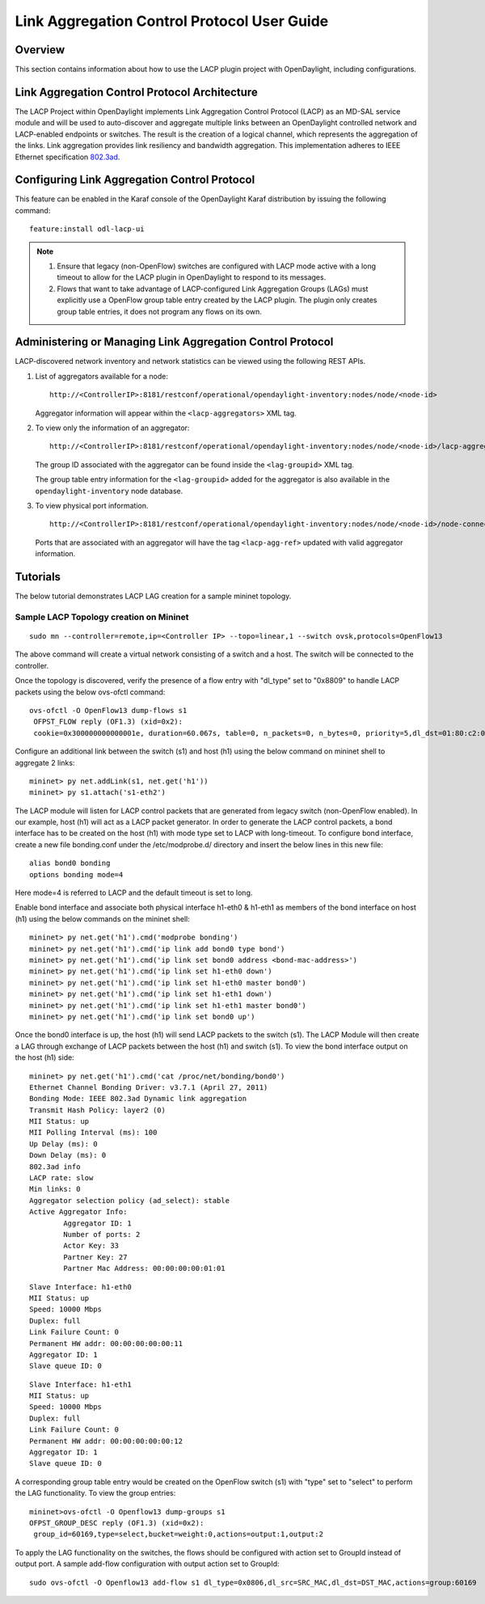 .. _lacp-user-guide:

Link Aggregation Control Protocol User Guide
============================================

Overview
--------

This section contains information about how to use the LACP plugin
project with OpenDaylight, including configurations.

Link Aggregation Control Protocol Architecture
----------------------------------------------

The LACP Project within OpenDaylight implements Link Aggregation Control
Protocol (LACP) as an MD-SAL service module and will be used to
auto-discover and aggregate multiple links between an OpenDaylight
controlled network and LACP-enabled endpoints or switches. The result is
the creation of a logical channel, which represents the aggregation of
the links. Link aggregation provides link resiliency and bandwidth
aggregation. This implementation adheres to IEEE Ethernet specification
`802.3ad <http://www.ieee802.org/3/hssg/public/apr07/frazier_01_0407.pdf>`__.

Configuring Link Aggregation Control Protocol
---------------------------------------------

This feature can be enabled in the Karaf console of the OpenDaylight
Karaf distribution by issuing the following command:

::

    feature:install odl-lacp-ui

.. note::

    1. Ensure that legacy (non-OpenFlow) switches are configured with
       LACP mode active with a long timeout to allow for the LACP plugin
       in OpenDaylight to respond to its messages.

    2. Flows that want to take advantage of LACP-configured Link
       Aggregation Groups (LAGs) must explicitly use a OpenFlow group
       table entry created by the LACP plugin. The plugin only creates
       group table entries, it does not program any flows on its own.

Administering or Managing Link Aggregation Control Protocol
-----------------------------------------------------------

LACP-discovered network inventory and network statistics can be viewed
using the following REST APIs.

1. List of aggregators available for a node:

   ::

       http://<ControllerIP>:8181/restconf/operational/opendaylight-inventory:nodes/node/<node-id>

   Aggregator information will appear within the ``<lacp-aggregators>``
   XML tag.

2. To view only the information of an aggregator:

   ::

       http://<ControllerIP>:8181/restconf/operational/opendaylight-inventory:nodes/node/<node-id>/lacp-aggregators/<agg-id>

   The group ID associated with the aggregator can be found inside the
   ``<lag-groupid>`` XML tag.

   The group table entry information for the ``<lag-groupid>`` added for
   the aggregator is also available in the ``opendaylight-inventory``
   node database.

3. To view physical port information.

   ::

       http://<ControllerIP>:8181/restconf/operational/opendaylight-inventory:nodes/node/<node-id>/node-connector/<node-connector-id>

   Ports that are associated with an aggregator will have the tag
   ``<lacp-agg-ref>`` updated with valid aggregator information.

Tutorials
---------

The below tutorial demonstrates LACP LAG creation for a sample mininet
topology.

Sample LACP Topology creation on Mininet
~~~~~~~~~~~~~~~~~~~~~~~~~~~~~~~~~~~~~~~~

::

    sudo mn --controller=remote,ip=<Controller IP> --topo=linear,1 --switch ovsk,protocols=OpenFlow13

The above command will create a virtual network consisting of a switch
and a host. The switch will be connected to the controller.

Once the topology is discovered, verify the presence of a flow entry
with "dl\_type" set to "0x8809" to handle LACP packets using the below
ovs-ofctl command:

::

    ovs-ofctl -O OpenFlow13 dump-flows s1
     OFPST_FLOW reply (OF1.3) (xid=0x2):
     cookie=0x300000000000001e, duration=60.067s, table=0, n_packets=0, n_bytes=0, priority=5,dl_dst=01:80:c2:00:00:02,dl_type=0x8809 actions=CONTROLLER:65535

Configure an additional link between the switch (s1) and host (h1) using
the below command on mininet shell to aggregate 2 links:

::

    mininet> py net.addLink(s1, net.get('h1'))
    mininet> py s1.attach('s1-eth2')

The LACP module will listen for LACP control packets that are generated
from legacy switch (non-OpenFlow enabled). In our example, host (h1)
will act as a LACP packet generator. In order to generate the LACP
control packets, a bond interface has to be created on the host (h1)
with mode type set to LACP with long-timeout. To configure bond
interface, create a new file bonding.conf under the /etc/modprobe.d/
directory and insert the below lines in this new file:

::

    alias bond0 bonding
    options bonding mode=4

Here mode=4 is referred to LACP and the default timeout is set to long.

Enable bond interface and associate both physical interface h1-eth0 &
h1-eth1 as members of the bond interface on host (h1) using the below
commands on the mininet shell:

::

    mininet> py net.get('h1').cmd('modprobe bonding')
    mininet> py net.get('h1').cmd('ip link add bond0 type bond')
    mininet> py net.get('h1').cmd('ip link set bond0 address <bond-mac-address>')
    mininet> py net.get('h1').cmd('ip link set h1-eth0 down')
    mininet> py net.get('h1').cmd('ip link set h1-eth0 master bond0')
    mininet> py net.get('h1').cmd('ip link set h1-eth1 down')
    mininet> py net.get('h1').cmd('ip link set h1-eth1 master bond0')
    mininet> py net.get('h1').cmd('ip link set bond0 up')

Once the bond0 interface is up, the host (h1) will send LACP packets to
the switch (s1). The LACP Module will then create a LAG through exchange
of LACP packets between the host (h1) and switch (s1). To view the bond
interface output on the host (h1) side:

::

    mininet> py net.get('h1').cmd('cat /proc/net/bonding/bond0')
    Ethernet Channel Bonding Driver: v3.7.1 (April 27, 2011)
    Bonding Mode: IEEE 802.3ad Dynamic link aggregation
    Transmit Hash Policy: layer2 (0)
    MII Status: up
    MII Polling Interval (ms): 100
    Up Delay (ms): 0
    Down Delay (ms): 0
    802.3ad info
    LACP rate: slow
    Min links: 0
    Aggregator selection policy (ad_select): stable
    Active Aggregator Info:
            Aggregator ID: 1
            Number of ports: 2
            Actor Key: 33
            Partner Key: 27
            Partner Mac Address: 00:00:00:00:01:01

::

    Slave Interface: h1-eth0
    MII Status: up
    Speed: 10000 Mbps
    Duplex: full
    Link Failure Count: 0
    Permanent HW addr: 00:00:00:00:00:11
    Aggregator ID: 1
    Slave queue ID: 0

::

    Slave Interface: h1-eth1
    MII Status: up
    Speed: 10000 Mbps
    Duplex: full
    Link Failure Count: 0
    Permanent HW addr: 00:00:00:00:00:12
    Aggregator ID: 1
    Slave queue ID: 0

A corresponding group table entry would be created on the OpenFlow
switch (s1) with "type" set to "select" to perform the LAG
functionality. To view the group entries:

::

    mininet>ovs-ofctl -O Openflow13 dump-groups s1
    OFPST_GROUP_DESC reply (OF1.3) (xid=0x2):
     group_id=60169,type=select,bucket=weight:0,actions=output:1,output:2

To apply the LAG functionality on the switches, the flows should be
configured with action set to GroupId instead of output port. A sample
add-flow configuration with output action set to GroupId:

::

    sudo ovs-ofctl -O Openflow13 add-flow s1 dl_type=0x0806,dl_src=SRC_MAC,dl_dst=DST_MAC,actions=group:60169

